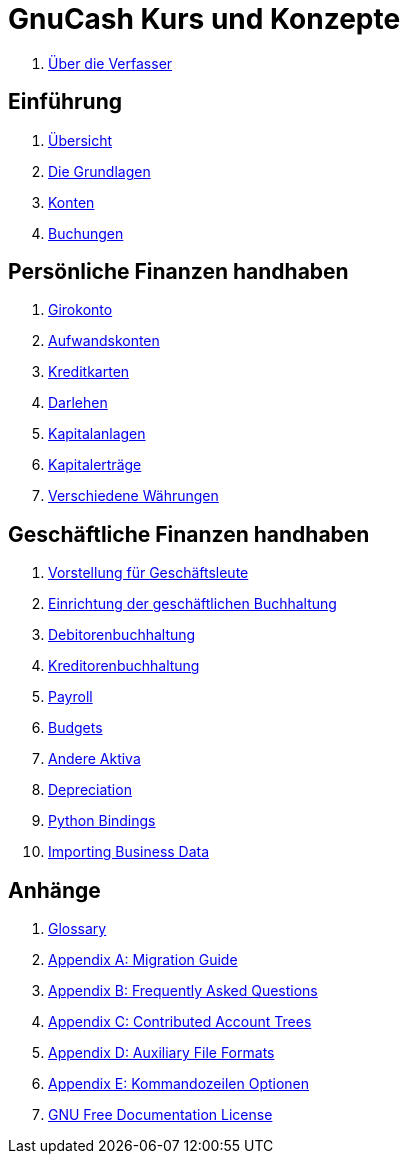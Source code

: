 = GnuCash Kurs und Konzepte



. link:preface.adoc[Über die Verfasser]


== Einführung



. link:ch_oview.adoc[Übersicht]

. link:ch_basics.adoc[Die Grundlagen]

. link:ch_accts.adoc[Konten]

. link:ch_txns.adoc[Buchungen]


== Persönliche Finanzen handhaben



. link:ch_cbook.adoc[Girokonto]

. link:ch_expenses.adoc[Aufwandskonten]

. link:ch_cc.adoc[Kreditkarten]

. link:ch_loans.adoc[Darlehen]

. link:ch_invest.adoc[Kapitalanlagen]

. link:ch_capgain.adoc[Kapitalerträge]

. link:ch_currency.adoc[Verschiedene Währungen]


== Geschäftliche Finanzen handhaben



. link:ch_bus_intro.adoc[Vorstellung für Geschäftsleute]

. link:ch_bus_setup.adoc[Einrichtung der geschäftlichen Buchhaltung]

. link:ch_bus_ar.adoc[Debitorenbuchhaltung]

. link:ch_bus_ap.adoc[Kreditorenbuchhaltung]

. link:ch_bus_pay.adoc[Payroll]

. link:ch_budgets.adoc[Budgets]

. link:ch_oth_assets.adoc[Andere Aktiva]

. link:ch_dep.adoc[Depreciation]

. link:ch_python_bindings.adoc[Python Bindings]

. link:ch_import_business_data.adoc[Importing Business Data]


== Anhänge

. link:glossary.adoc[Glossary]

. link:appendixa.adoc[Appendix A: Migration Guide]

. link:appendixb.adoc[Appendix B: Frequently Asked Questions]

. link:appendixc.adoc[Appendix C: Contributed Account Trees]

. link:appendixd.adoc[Appendix D: Auxiliary File Formats]

. link:fdl-appendix.adoc[Appendix E: Kommandozeilen Optionen]

. link:appendixf.adoc[GNU Free Documentation License]






